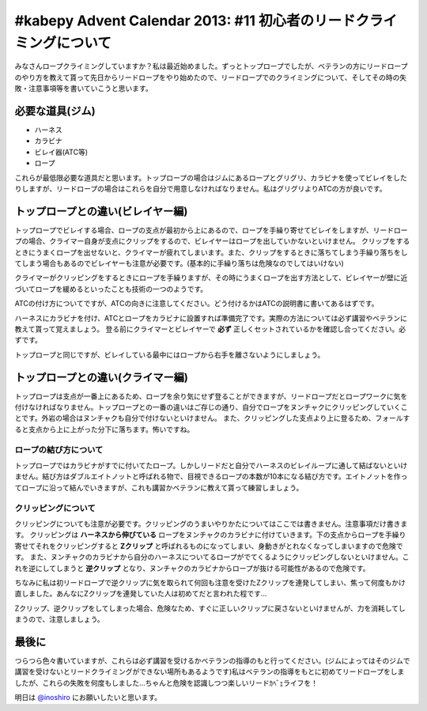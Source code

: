 #kabepy Advent Calendar 2013: #11 初心者のリードクライミングについて
====================================================================

みなさんロープクライミングしていますか？私は最近始めました。ずっとトップロープでしたが、ベテランの方にリードロープのやり方を教えて貰って先日からリードロープをやり始めたので、リードロープでのクライミングについて、そしてその時の失敗・注意事項等を書いていこうと思います。


必要な道具(ジム)
----------------

* ハーネス
* カラビナ
* ビレイ器(ATC等)
* ロープ

これらが最低限必要な道具だと思います。トップロープの場合はジムにあるロープとグリグリ、カラビナを使ってビレイをしたりしますが、リードロープの場合はこれらを自分で用意しなければなりません。私はグリグリよりATCの方が良いです。

トップロープとの違い(ビレイヤー編)
----------------------------------

トップロープでビレイする場合、ロープの支点が最初から上にあるので、ロープを手繰り寄せてビレイをしますが、リードロープの場合、クライマー自身が支点にクリップをするので、ビレイヤーはロープを出していかないといけません。
クリップをするときにうまくロープを出せないと、クライマーが疲れてしまいます。また、クリップをするときに落ちてしまう手繰り落ちをしてしまう場合もあるのでビレイヤーも注意が必要です。(基本的に手繰り落ちは危険なのでしてはいけない)

クライマーがクリッピングをするときにロープを手繰りますが、その時にうまくロープを出す方法として、ビレイヤーが壁に近づいてロープを緩めるといったことも技術の一つのようです。

ATCの付け方についてですが、ATCの向きに注意してください。どう付けるかはATCの説明書に書いてあるはずです。

ハーネスにカラビナを付け、ATCとロープをカラビナに設置すれば準備完了です。実際の方法については必ず講習やベテランに教えて貰って覚えましょう。
登る前にクライマーとビレイヤーで **必ず** 正しくセットされているかを確認し合ってください。必ずです。

トップロープと同じですが、ビレイしている最中にはロープから右手を離さないようにしましょう。


トップロープとの違い(クライマー編)
----------------------------------

トップロープは支点が一番上にあるため、ロープを余り気にせず登ることができますが、リードロープだとロープワークに気を付けなければなりません。トップロープとの一番の違いはご存じの通り、自分でロープをヌンチャクにクリッピングしていくことです。外岩の場合はヌンチャクも自分で付けないといけません。
また、クリッピングした支点より上に登るため、フォールすると支点から上に上がった分下に落ちます。怖いですね。


ロープの結び方について
~~~~~~~~~~~~~~~~~~~~~~

トップロープではカラビナがすでに付いてたロープ。しかしリードだと自分でハーネスのビレイループに通して結ばないといけません。結び方はダブルエイトノットと呼ばれる物で、目視できるロープの本数が10本になる結び方です。エイトノットを作ってロープに沿って結んでいきますが、これも講習かベテランに教えて貰って練習しましょう。


クリッピングについて
~~~~~~~~~~~~~~~~~~~~

クリッピングについても注意が必要です。クリッピングのうまいやりかたについてはここでは書きません。注意事項だけ書きます。
クリッピングは **ハーネスから伸びている** ロープをヌンチャクのカラビナに付けていきます。下の支点からロープを手繰り寄せてそれをクリッピングすると **Zクリップ** と呼ばれるものになってしまい、身動きがとれなくなってしまいますので危険です。
また、ヌンチャクのカラビナから自分のハーネスについてるロープがでてくるようにクリッピングしないといけません。これを逆にしてしまうと **逆クリップ** となり、ヌンチャクのカラビナからロープが抜ける可能性があるので危険です。

ちなみに私は初リードロープで逆クリップに気を取られて何回も注意を受けたZクリップを連発してしまい、焦って何度もかけ直しました。あんなにZクリップを連発していた人は初めてだと言われた程です…

Zクリップ、逆クリップをしてしまった場合、危険なため、すぐに正しいクリップに戻さないといけませんが、力を消耗してしまうので、注意しましょう。

最後に
------

つらつら色々書いていますが、これらは必ず講習を受けるかベテランの指導のもと行ってください。(ジムによってはそのジムで講習を受けないとリードクライミングができない場所もあるようです)私はベテランの指導をもとに初めてリードロープをしましたが、これらの失敗を何度もしました…ちゃんと危険を認識しつつ楽しいリードｶﾍﾞｪライフを！

明日は `@inoshiro <https://twitter.com/inoshiro>`_ にお願いしたいと思います。

.. author:: default
.. categories:: クライミング
.. tags:: クライミング, リード, #kabepy
.. comments::
